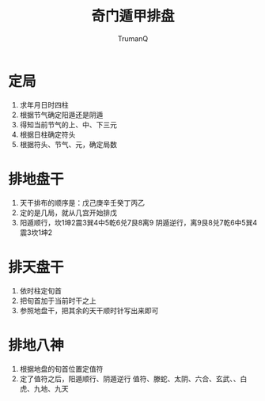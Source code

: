 
#+TITLE: 奇门遁甲排盘
#+AUTHOR: TrumanQ

* 定局
1. 求年月日时四柱
2. 根据节气确定阳遁还是阴遁
3. 得知当前节气的上、中、下三元
4. 根据日柱确定符头
5. 根据符头、节气、元，确定局数

* 排地盘干
1. 天干排布的顺序是：戊己庚辛壬癸丁丙乙
2. 定的是几局，就从几宫开始排戊
3. 阳遁顺行，坎1坤2震3巽4中5乾6兑7艮8离9
   阴遁逆行，离9艮8兑7乾6中5巽4震3坎1坤2

* 排天盘干
1. 依时柱定旬首
2. 把旬首加于当前时干之上
3. 参照地盘干，把其余的天干顺时针写出来即可

* 排地八神
1. 根据地盘的旬首位置定值符
2. 定了值符之后，阳遁顺行、阴遁逆行
   值符、滕蛇、太阴、六合、玄武、、白虎、九地、九天

